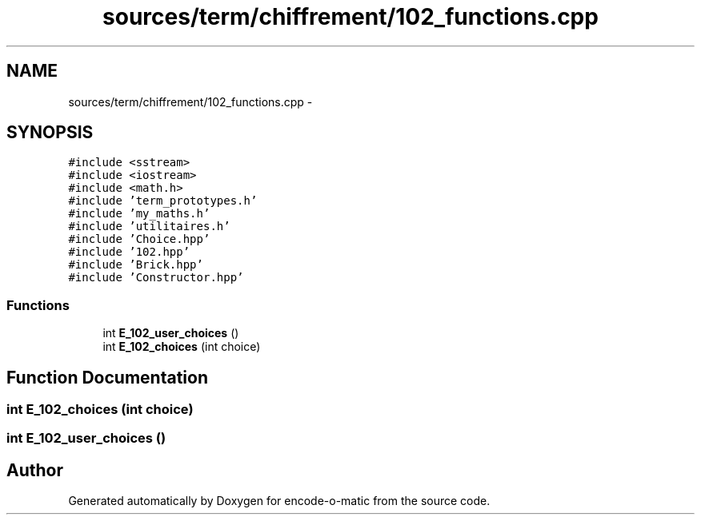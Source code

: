 .TH "sources/term/chiffrement/102_functions.cpp" 3 "Sun Sep 27 2015" "encode-o-matic" \" -*- nroff -*-
.ad l
.nh
.SH NAME
sources/term/chiffrement/102_functions.cpp \- 
.SH SYNOPSIS
.br
.PP
\fC#include <sstream>\fP
.br
\fC#include <iostream>\fP
.br
\fC#include <math\&.h>\fP
.br
\fC#include 'term_prototypes\&.h'\fP
.br
\fC#include 'my_maths\&.h'\fP
.br
\fC#include 'utilitaires\&.h'\fP
.br
\fC#include 'Choice\&.hpp'\fP
.br
\fC#include '102\&.hpp'\fP
.br
\fC#include 'Brick\&.hpp'\fP
.br
\fC#include 'Constructor\&.hpp'\fP
.br

.SS "Functions"

.in +1c
.ti -1c
.RI "int \fBE_102_user_choices\fP ()"
.br
.ti -1c
.RI "int \fBE_102_choices\fP (int choice)"
.br
.in -1c
.SH "Function Documentation"
.PP 
.SS "int E_102_choices (int choice)"

.SS "int E_102_user_choices ()"

.SH "Author"
.PP 
Generated automatically by Doxygen for encode-o-matic from the source code\&.
